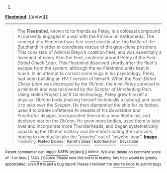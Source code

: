 :PROPERTIES:
:Author: autowikiabot
:Score: 2
:DateUnix: 1423425199.0
:DateShort: 2015-Feb-08
:END:

***** 
      :PROPERTIES:
      :CUSTOM_ID: section
      :END:
****** 
       :PROPERTIES:
       :CUSTOM_ID: section-1
       :END:
**** 
     :PROPERTIES:
     :CUSTOM_ID: section-2
     :END:
[[https://schlockmercenary.wikia.com/wiki/Fleetmind][*Fleetmind*]]: [[#sfw][]]

--------------

#+begin_quote
  The *Fleetmind*, known to its friends as Petey, is a colossal compound AI currently engaged in a war with the Pa'anuri in Andromeda. The concept of a Fleetmind was first used shortly after the Battle of the Buuthandi in order to coordinate rescue of the gate-clone prisoners. This consisted of Admiral Breya's coalition fleet, and was essentially a hivemind of every AI in the fleet, centered around Petey of the /Post-Dated Check Loan/. This Fleetmind dissolved shortly after the fleet's escape from the system, although the ex-Fleetmind units kept in touch. In an attempt to correct some bugs in his psychology, Petey had been building an HV-1 version of himself. When the /Post-Dated Check Loan/ was destroyed by the Ob'enn, the mini-Petey survived in a minitank and was recovered by the /Scepter of Unrelenting Pain/. Using stolen Project Laz'R'Us technology, Petey grew himself a physical Ob'enn body (making himself technically a cyborg) and used it to take over the /Scepter/. He then dismantled the ship for its fabber, used it to create unfettered AI vessels of his /Devastator/ and /Penetrator/ designs, incorporated them into a new fleetmind, and declared war on the Ob'enn. He grew more bodies, used them to take over and incorporate more Thunderheads, and began systematically squashing the Ob'enn military and de-indoctrinating the survivors, hoping to eventually take the "psycho" out of "psycho-bear". [[https://www.battleforthenet.com/images/share_images/anigif.gif][*Image*]] ^{Interesting:} [[https://schlockmercenary.wikia.com/wiki/plaited%20daisies][^{Plaited} ^{Daisies}]] ^{|} [[https://schlockmercenary.wikia.com/wiki/parrot's%20dead][^{Parrot's} ^{Dead}]] ^{|} [[https://schlockmercenary.wikia.com/wiki/extortionator][^{Extortionator}]] ^{|} [[https://schlockmercenary.wikia.com/wiki/devastator][^{Devastator}]]
#+end_quote

^{Parent} ^{commenter} ^{can} [[http://www.np.reddit.com/message/compose?to=autowikiabot&subject=AutoWikibot%20NSFW%20toggle&message=%2Btoggle-nsfw+cof7zyr][^{toggle} ^{NSFW}]] ^{or[[#or][]]} [[http://www.np.reddit.com/message/compose?to=autowikiabot&subject=AutoWikibot%20Deletion&message=%2Bdelete+cof7zyr][^{delete}]]^{.} ^{Will} ^{also} ^{delete} ^{on} ^{comment} ^{score} ^{of} ^{-1} ^{or} ^{less.} ^{|} [[http://www.np.reddit.com/r/autowikiabot/wiki/index][^{FAQs}]] ^{|} [[https://github.com/Timidger/autowikiabot-py][^{Source}]] ^{Please note this bot is in testing. Any help would be greatly appreciated, even if it is just a bug report! Please checkout the} [[https://github.com/Timidger/autowikiabot-py][^{source} ^{code}]] ^{to submit bugs}